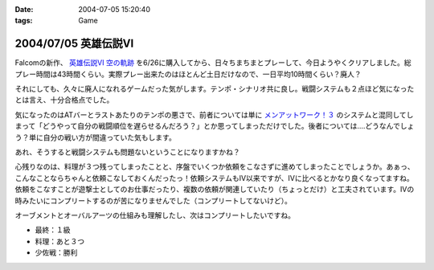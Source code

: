 :date: 2004-07-05 15:20:40
:tags: Game

=====================
2004/07/05 英雄伝説VI
=====================

Falcomの新作、 `英雄伝説VI 空の軌跡 <http://www.falcom.com/ed6/>`__ を6/26に購入してから、日々ちまちまとプレーして、今日ようやくクリアしました。総プレー時間は43時間くらい。実際プレー出来たのはほとんど土日だけなので、一日平均10時間くらい？廃人？

それにしても、久々に廃人になれるゲームだった気がします。テンポ・シナリオ共に良し。戦闘システムも２点ほど気になったとは言え、十分合格点でした。




.. :extend type: text/plain
.. :extend:

気になったのはATバーとラストあたりのテンポの悪さで、前者については単に `メンアットワーク！３ <http://www.studio-ego.co.jp/030/ego/game/maw3/maw3.html>`__ のシステムと混同してしまって「どうやって自分の戦闘順位を遅らせるんだろう？」とか思ってしまっただけでした。後者については‥‥どうなんでしょう？単に自分の戦い方が間違っていた気もします。

あれ、そうすると戦闘システムも問題ないということになりますかね？

心残りなのは、料理が３つ残ってしまったことと、序盤でいくつか依頼をこなさずに進めてしまったことでしょうか。あぁっ、こんなことならちゃんと依頼こなしておくんだったっ！依頼システムもIV以来ですが、IVに比べるとかなり良くなってますね。依頼をこなすことが遊撃士としてのお仕事だったり、複数の依頼が関連していたり（ちょっとだけ）と工夫されています。IVの時みたいにコンプリートするのが苦になりませんでした（コンプリートしてないけど）。

オーブメントとオーバルアーツの仕組みも理解したし、次はコンプリートしたいですね。

- 最終：１級
- 料理：あと３つ
- 少佐戦：勝利



